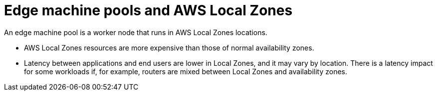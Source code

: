 :_content-type: CONCEPT
[id="edge-machine-pools-aws-local-zones_{context}"]
= Edge machine pools and AWS Local Zones

An edge machine pool is a worker node that runs in AWS Local Zones locations.

* AWS Local Zones resources are more expensive than those of normal availability zones.
* Latency between applications and end users are lower in Local Zones, and it may vary by location. There is a latency impact for some workloads if, for example, routers are mixed between Local Zones and availability zones.